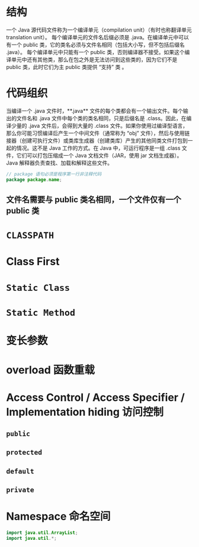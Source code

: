 * 结构
一个 Java 源代码文件称为一个编译单元（compilation unit）（有时也称翻译单元 translation unit）。
每个编译单元的文件名后缀必须是 .java。在编译单元中可以有一个 public 类，它的类名必须与文件名相同（包括大小写，但不包括后缀名 .java）。
每个编译单元中只能有一个 public 类，否则编译器不接受。如果这个编译单元中还有其他类，那么在包之外是无法访问到这些类的，因为它们不是 public 类，此时它们为主 public 类提供 “支持” 类 。
* 代码组织
当编译一个 .java 文件时，**.java** 文件的每个类都会有一个输出文件。每个输出的文件名和 .java 文件中每个类的类名相同，只是后缀名是 .class。因此，在编译少量的 .java 文件后，会得到大量的 .class 文件。如果你使用过编译型语言，那么你可能习惯编译后产生一个中间文件（通常称为 “obj” 文件），然后与使用链接器（创建可执行文件）或类库生成器（创建类库）产生的其他同类文件打包到一起的情况。这不是 Java 工作的方式。在 Java 中，可运行程序是一组 .class 文件，它们可以打包压缩成一个 Java 文档文件（JAR，使用 jar 文档生成器）。Java 解释器负责查找、加载和解释这些文件。

#+begin_src java
// package 语句必须是程序第一行非注释代码
package package.name;
#+end_src
** 文件名需要与 public 类名相同，一个文件仅有一个 public 类
* =CLASSPATH=
* Class First
* =Static Class=
* =Static Method=
* 变长参数
* overload 函数重载
* Access Control / Access Specifier / Implementation hiding 访问控制
** =public=
** =protected=
** =default=
** =private=
* Namespace 命名空间
#+begin_src java
import java.util.ArrayList;
import java.util.*;
#+end_src